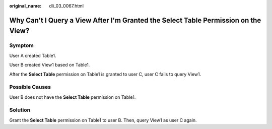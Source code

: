 :original_name: dli_03_0067.html

.. _dli_03_0067:

Why Can't I Query a View After I'm Granted the Select Table Permission on the View?
===================================================================================

Symptom
-------

User A created Table1.

User B created View1 based on Table1.

After the **Select Table** permission on Table1 is granted to user C, user C fails to query View1.

Possible Causes
---------------

User B does not have the **Select Table** permission on Table1.

Solution
--------

Grant the **Select Table** permission on Table1 to user B. Then, query View1 as user C again.
